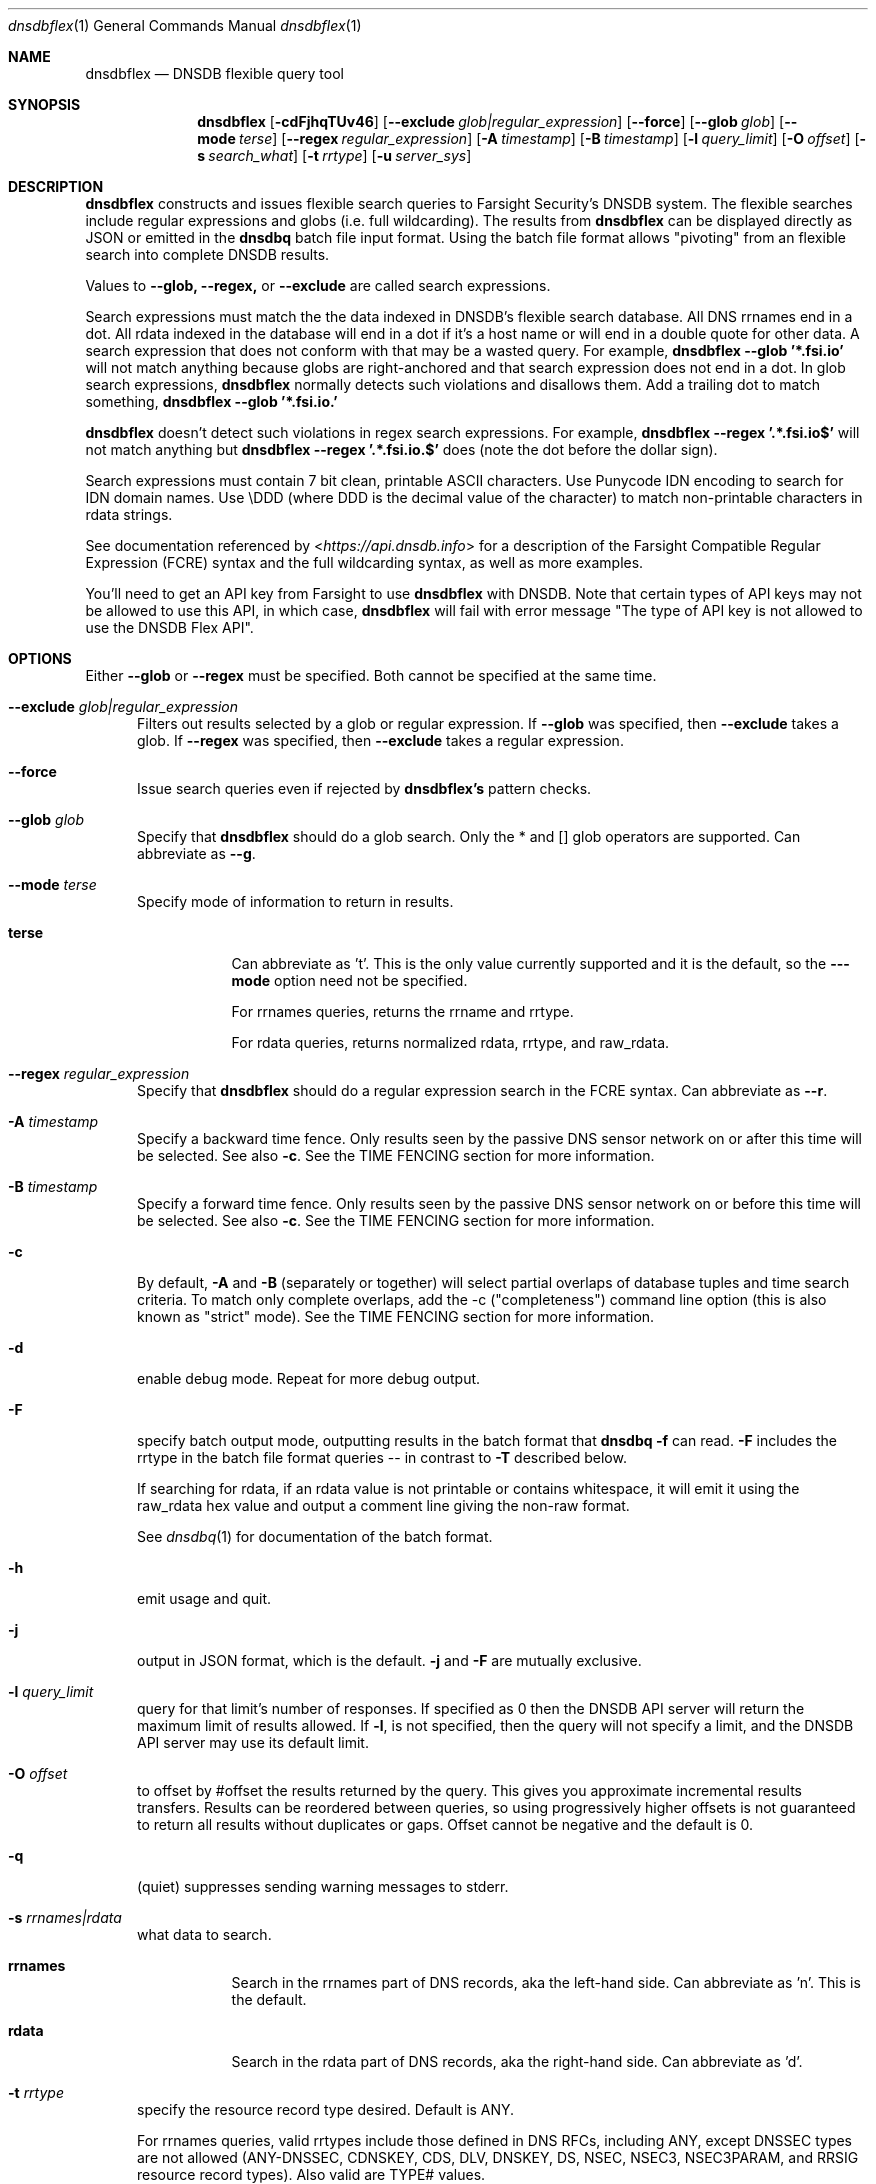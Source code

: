 .\" Copyright (c) 2020 by Farsight Security, Inc.
.\"
.\" Licensed under the Apache License, Version 2.0 (the "License");
.\" you may not use this file except in compliance with the License.
.\" You may obtain a copy of the License at
.\"
.\"  http://www.apache.org/licenses/LICENSE-2.0
.\"
.\" Unless required by applicable law or agreed to in writing, software
.\" distributed under the License is distributed on an "AS IS" BASIS,
.\" WITHOUT WARRANTIES OR CONDITIONS OF ANY KIND, either express or implied.
.\" See the License for the specific language governing permissions and
.\" limitations under the License.
.Dd 2020-07-31
.Dt dnsdbflex 1 DNSDB
.Os " "
.Sh NAME
.Nm dnsdbflex
.Nd DNSDB flexible query tool
.Sh SYNOPSIS
.Nm dnsdbflex
.Op Fl cdFjhqTUv46
.Op Cm --exclude Ar glob|regular_expression
.Op Cm --force
.Op Cm --glob Ar glob
.Op Cm --mode Ar terse
.Op Cm --regex Ar regular_expression
.Op Fl A Ar timestamp
.Op Fl B Ar timestamp
.Op Fl l Ar query_limit
.Op Fl O Ar offset
.Op Fl s Ar search_what
.Op Fl t Ar rrtype
.Op Fl u Ar server_sys
.Sh DESCRIPTION
.Nm dnsdbflex
constructs and issues flexible search queries to Farsight Security's
DNSDB system.  The flexible searches include regular expressions and globs (i.e. full wildcarding).  The results from
.Nm dnsdbflex
can be displayed directly as JSON or emitted in the
.Nm dnsdbq
batch file input format.  Using the batch file format allows "pivoting" from an flexible search into complete DNSDB results.
.Pp
Values to
.Nm --glob,
.Nm --regex,
or
.Nm --exclude
are called search expressions.
.Pp
Search expressions must match the the data indexed in DNSDB's flexible
search database.  All DNS rrnames end in a dot.  All rdata
indexed in the database will end in a dot if it's a host name or will
end in a double quote for other data.  A search expression that does
not conform with that may be a wasted query.  For example,
.Nm dnsdbflex --glob '*.fsi.io'
will not match anything because globs are right-anchored and that
search expression does not end in a dot.  In glob search expressions,
.Nm dnsdbflex
normally detects such violations and disallows them.  Add a
trailing dot to match something,
.Nm dnsdbflex --glob '*.fsi.io.'
.Pp
.Nm dnsdbflex
doesn't detect such violations in regex search expressions.
For example,
.Nm dnsdbflex --regex '.*\\.fsi\\.io$'
will not match anything but
.Nm dnsdbflex --regex '.*\\.fsi\\.io\\.$'
does (note the dot before the dollar sign).
.Pp
Search expressions must contain 7 bit clean, printable ASCII
characters.  Use Punycode IDN encoding to search for IDN domain names.
Use \\DDD (where DDD is the decimal value of the character) to match
non-printable characters in rdata strings.
.Pp
See documentation referenced by <\fI\%https://api.dnsdb.info\fP> for a description of the Farsight Compatible Regular Expression (FCRE) syntax and the full wildcarding syntax, as well as more examples.
.Pp
You'll need to get an API key from Farsight to use
.Nm dnsdbflex
with DNSDB.  Note that certain types of API keys may not be allowed to use this API, in which case,
.Nm dnsdbflex
will fail with error message "The type of API key is not allowed to
use the DNSDB Flex API".
.Sh OPTIONS
.Bl -tag -width 3n
Either
.Nm --glob
or
.Nm --regex
must be specified. Both cannot be specified at the same time.
.It Cm --exclude Ar glob|regular_expression
Filters out results selected by a glob or regular expression.
If
.Nm --glob
was specified, then
.Nm --exclude
takes a glob.
If
.Nm --regex
was specified, then
.Nm --exclude
takes a regular expression.
.It Cm --force
Issue search queries even if rejected by
.Ic dnsdbflex's
pattern checks.
.It Cm --glob Ar glob
Specify that
.Nm dnsdbflex
should do a glob search.
Only the * and [] glob operators are supported.  Can abbreviate as
.Ic --g .
.It Cm --mode Ar terse
Specify mode of information to return in results.
.Bl -tag -width Ds
.It Cm terse
Can abbreviate as 't'.  This is the only value currently supported and
it is the default, so the
.Fl --mode
option need not be specified.
.Pp
For rrnames queries, returns the rrname and rrtype.
.Pp
For rdata queries, returns normalized rdata, rrtype, and raw_rdata.
.El
.It Cm --regex Ar regular_expression
Specify that
.Nm dnsdbflex
should do a regular expression search in the FCRE syntax.  Can abbreviate as
.Ic --r .
.It Fl A Ar timestamp
Specify a backward time fence. Only results seen by the passive DNS
sensor network on or after this time will be selected. See also
.Fl c .
See the TIME FENCING section for more information.
.It Fl B Ar timestamp
Specify a forward time fence. Only results seen by the passive DNS
sensor network on or before this time will be selected. See also
.Fl c .
See the TIME FENCING section for more information.
.It Fl c
By default,
.Fl A
and
.Fl B
(separately or together) will select partial overlaps of database tuples and
time search criteria. To match only complete overlaps, add the -c
("completeness") command line option (this is also known as "strict"
mode).  See the TIME FENCING section for more information.
.It Fl d
enable debug mode.  Repeat for more debug output.
.It Fl F
specify batch output mode, outputting results in the batch format that
.Nm dnsdbq -f
can read.
.Fl F
includes the rrtype in the batch file format queries -- in contrast to
.Fl T
described below.
.Pp
If searching for rdata, if an rdata value is not printable or contains
whitespace, it will emit it using the raw_rdata hex value and output a
comment line giving the non-raw format.
.Pp
See
.Xr dnsdbq 1
for documentation of the batch format.
.It Fl h
emit usage and quit.
.It Fl j
output in JSON format, which is the default.
.Fl j
and
.Fl F
are mutually exclusive.
.It Fl l Ar query_limit
query for that limit's number of responses. If specified as 0 then the DNSDB
API server will return the maximum limit of results allowed.  If
.Fl l ,
is not specified, then the query will not specify a limit, and the DNSDB API
server may use its default limit.
.It Fl O Ar offset
to offset by #offset the results returned by the query.  This gives
you approximate incremental results transfers.  Results can be
reordered between queries, so using progressively higher offsets is
not guaranteed to return all results without duplicates or gaps.
Offset cannot be negative and the default is 0.
.It Fl q
(quiet) suppresses sending warning messages to stderr.
.It Fl s Ar rrnames|rdata
what data to search.
.Bl -tag -width Ds
.It Cm rrnames
Search in the rrnames part of DNS records, aka the left-hand side.  Can abbreviate as 'n'.  This is the default.
.It Cm rdata
Search in the rdata part of DNS records, aka the right-hand side.  Can abbreviate as 'd'.
.El
.It Fl t Ar rrtype
specify the resource record type desired.  Default is ANY.
.Pp
For rrnames queries, valid
rrtypes include those defined in DNS RFCs, including ANY, except DNSSEC
types are not allowed (ANY-DNSSEC, CDNSKEY, CDS, DLV, DNSKEY, DS,
NSEC, NSEC3, NSEC3PARAM, and RRSIG resource record types).  Also valid
are TYPE# values.
.Pp
For rdata queries, only the following rrtypes are valid: CNAME,
HINFO, MX, NAPTR, NS, PTR, RP, SOA, SPF, SRV, and TXT.  Also valid are
their TYPE# values.
.It Fl T
Like
.Fl F
but does not include the rrtype in the batch file queries.
This allows pivots to match against all available rrtypes.  The batch
output will also include a comment for each line including the rrtype.
.It Fl u Ar server_sys
specifies the syntax of the RESTful URL.  The only system currently
supported is "dnsdb2", which is the default.
.It Fl U
turns off TLS certificate verification (unsafe).
.It Fl v
report the version of
.Nm dnsdbflex
 and exit.
.It Fl 4
force connecting to the DNSDB server via IPv4.
.It Fl 6
force connecting to the DNSDB server via IPv6.
.El
.Sh EXAMPLES
.Pp
.Bd -literal -offset 2n
# Regular expression search of all rrnames that contain a coke label,
# for all rrtypes, limit of 10 results.
$ dnsdbflex --regex '.*\\.coke\\..*' -l 10

# Same query without using default values
$ dnsdbflex --regex '.*\\.coke\\..*' -l 10 -s rrnames --mode terse

# Glob search of all names that contain a coke label and have an 'A' RRType.
$ dnsdbflex --glob '*.coke.*' -l 10 -t A

# Pivot those results into dnsdbq for full DNSDB API results in json
# form.  Note that up to 11 DNSDB query quota units will be consumed,
# 1 by dnsdbflex and 10 by dnsdbq.  If we did not specify the RRType
# to dnsdbflex, then it might return more than 10 results (one for
# each RRType for each name) and we'd use more than 11 DNSDB query
# quota units.
$ dnsdbflex --glob '*.coke.*' -l 10 -t A -F | dnsdbq -f -j

# Get names containing "coke" but then exclude all those containing "diet".
$ dnsdbflex --glob '*.coke.*' --exclude '.*diet.*' -l 10

# Same query, but using regular expressions
$ dnsdbflex --regex '.*\\.coke\\..*' --exclude '.*\\.diet\\..*' -l 10
.Ed
.Pp
.Sh "TIME FENCING"
Farsight's DNSDB flexible search provides time fencing options for
searches.  The
.Fl A
and
.Fl B
options take a timestamp as an argument.  The timestamps may be one of
following forms.
.Bl -dash -offset indent
.It
positive unsigned integer : in Unix epoch format.
.It
negative unsigned integer : negative offset in seconds from now.
.It
YYYY-MM-DD [HH:MM:SS] : in absolute form, in UTC time, as DNSDB does its
fencing using UTC time.
.It
%uw%ud%uh%um%us : the relative form with explicit labels (w=weeks, d=days,
h=hours, m=minutes, s=seconds).  Calculates offset
from UTC time, as DNSDB does its fencing using UTC time.
.El
.Pp
A few examples of how to use time fencing options:
.Bd -literal -offset 4n
# Responses after Aug 22, 2015 (midnight),
# excluding records ALSO seen before that time.
$ dnsdbflex... -c -A 2015-08-22

# Responses from 2015 (midnight to midnight),
# but not excluding records ALSO seen outside that time range.
$ dnsdbflex... -B 2016-01-01 -A 2015-01-01
.Ed
.Pp
Certain settings for time fences may be used to accelerate
queries for rrnames and rdata values which have been recently observed
or which were first observed in the distant past.  Time fencing may
accelerate the query if either
.Fl A
or
.Fl B
(but not both) are supplied without
.Fl c .
.Pp
A few examples of how to use time fencing options where the query
may be accelerated:
.Bd -literal -offset 4n
# Responses after 2015-08-22 14:36:10,
# but not excluding records ALSO seen before that time.
$ dnsdbflex... -A "2015-08-22 14:36:10"

# Responses from the last 60 minutes,
# but not excluding records ALSO seen before that time.
$ dnsdbflex... -A "-3600"

# Responses after Aug 22, 2015 (midnight),
# but not excluding records ALSO seen before that time.
$ dnsdbflex... -A 2015-08-22

# Responses before Jan 22, 2013 (midnight),
# but not excluding records ALSO seen after that time.
$ dnsdbflex... -B 2013-01-22
.Ed
.Sh FILES
.Ic ~/.dnsdb-query.conf
or
.Ic /etc/dnsdb-query.conf :
configuration file which can specify the API key, etc. variables. The
first of these which is readable will be used, alone, in its
entirety.  See the
.Ic DNSDBQ_CONFIG_FILE
environment variable which can specify a different configuration
file to use.
.Pp
For backwards compability,
.Ic ~/.isc-dnsdb-query.conf
and
.Ic /etc/isc-dnsdb-query.conf
are also valid, but deprecated.
.Pp
The variables which can be set in the configuration file are as
follows:
.Bl -tag -width ".Ev DNSDB_API_KEY , APIKEY"
.It Ev DNSDB_API_KEY , APIKEY
contains the user's DNSDB apikey (no default).
.It Ev DNSDB_SERVER
contains the URL of the DNSDB API server (default is <\fI\%https://api.dnsdb.info\fP>),
and optionally the URI prefix for the database.
.It Ev DNSDBQ_SYSTEM
contains the default value for the
.Ar u
option described above. Can only be "dnsdb2". If unset,
.Nm dnsdbflex
will probe for any configured system.
.El
.Sh ENVIRONMENT
The following environment variables affect the execution of
.Nm :
.Bl -tag -width ".Ev DNSDBQ_CONFIG_FILE"
.It Ev DNSDBQ_CONFIG_FILE
specifies the configuration file to use, overriding the internal search list.
.It Ev DNSDB_API_KEY
contains the user's apikey. The older APIKEY environment variable has
been retired, though it can still be used in the configuration file.
.It Ev DNSDB_SERVER
contains the URL of the DNSDB API server, and optionally a URI prefix to be
used. If not set, the configuration file is consulted.
.It Ev DNSDBQ_SYSTEM
See DNSDBQ_SYSTEM in the FILES section above.
.El
.Sh "EXIT STATUS"
Success (exit status zero) occurs if a connection could be established
to the back end database server, even if no records matched the search
criteria. Failure (exit status nonzero) occurs if no connection could be
established, perhaps due to a network or service failure, or a configuration
error such as specifying the wrong server hostname.
.Sh "SEE ALSO"
.Xr dnsdbq 1 ,
.Xr jq 1 ,
.Xr libcurl 3 ,
.Xr <\fI\%https://api.dnsdb.info/\fP>
